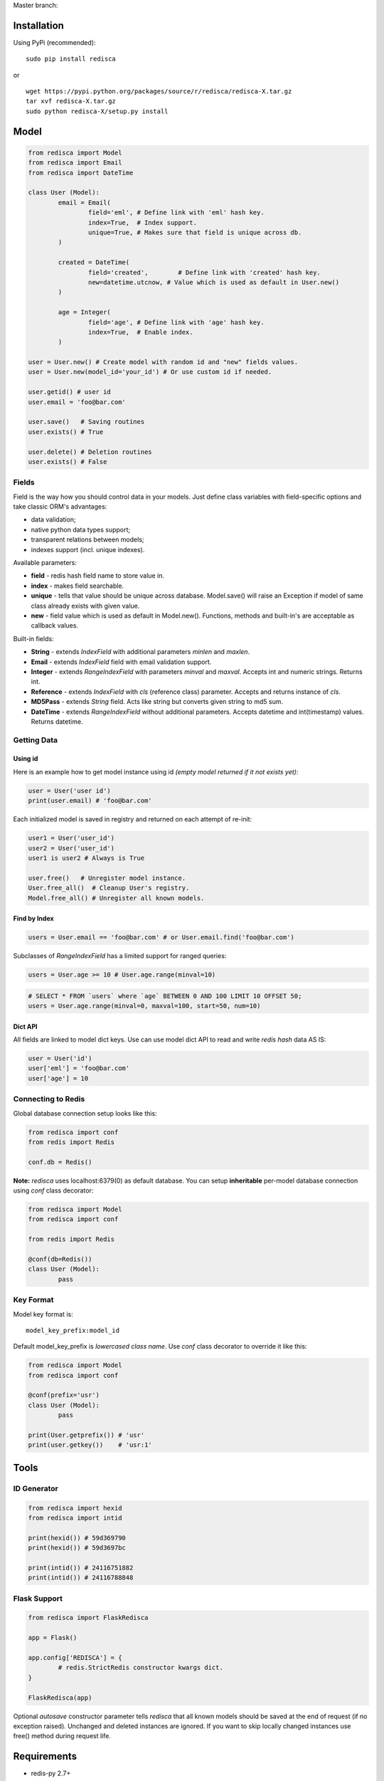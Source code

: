 Master branch: |Build Status|

.. |Build Status| image:: https://travis-ci.org/khamin/redisca.png?branch=master
   :target: https://travis-ci.org/khamin/redisca

Installation
============

Using PyPi (recommended):

::

	sudo pip install redisca

or

::

	wget https://pypi.python.org/packages/source/r/redisca/redisca-X.tar.gz
	tar xvf redisca-X.tar.gz
	sudo python redisca-X/setup.py install

Model
=====

.. code:: python

   from redisca import Model
   from redisca import Email
   from redisca import DateTime

   class User (Model):
	   email = Email(
		   field='eml', # Define link with 'eml' hash key.
		   index=True,  # Index support.
		   unique=True, # Makes sure that field is unique across db.
	   )

	   created = DateTime(
		   field='created',	   # Define link with 'created' hash key.
		   new=datetime.utcnow, # Value which is used as default in User.new()
	   )

	   age = Integer(
		   field='age', # Define link with 'age' hash key.
		   index=True,  # Enable index.
	   )

   user = User.new() # Create model with random id and "new" fields values.
   user = User.new(model_id='your_id') # Or use custom id if needed.

   user.getid() # user id
   user.email = 'foo@bar.com'

   user.save()   # Saving routines
   user.exists() # True

   user.delete() # Deletion routines
   user.exists() # False

Fields
------

Field is the way how you should control data in your models. Just define class variables with field-specific options and take classic ORM's advantages:

-  data validation;
-  native python data types support;
-  transparent relations between models;
-  indexes support (incl. unique indexes).

Available parameters:

-  **field** - redis hash field name to store value in.
-  **index** - makes field searchable.
-  **unique** - tells that value should be unique across database. Model.save() will raise an Exception if model of same class already exists with given value.
-  **new** - field value which is used as default in Model.new(). Functions, methods and built-in's are acceptable as callback values.

Built-in fields:

-  **String** - extends *IndexField* with additional parameters *minlen* and *maxlen*.
-  **Email** - extends *IndexField* field with email validation support.
-  **Integer** - extends *RangeIndexField* with parameters *minval* and *maxval*. Accepts int and numeric strings. Returns int.
-  **Reference** - extends *IndexField* with *cls* (reference class) parameter. Accepts and returns instance of *cls*.
-  **MD5Pass** - extends *String* field. Acts like string but converts given string to md5 sum.
-  **DateTime** - extends *RangeIndexField* without additional parameters. Accepts datetime and int(timestamp) values. Returns datetime.

Getting Data
------------

Using id
~~~~~~~~

Here is an example how to get model instance using id *(empty model returned if it not exists yet)*:

.. code:: python

	user = User('user id')
	print(user.email) # 'foo@bar.com'

Each initialized model is saved in registry and returned on each attempt of re-init:

.. code:: python

	user1 = User('user_id')
	user2 = User('user_id')
	user1 is user2 # Always is True

	user.free()   # Unregister model instance.
	User.free_all()  # Cleanup User's registry.
	Model.free_all() # Unregister all known models.

Find by Index
~~~~~~~~~~~~~

.. code:: python

	users = User.email == 'foo@bar.com' # or User.email.find('foo@bar.com')

Subclasses of *RangeIndexField* has a limited support for ranged queries:

.. code:: python

	users = User.age >= 10 # User.age.range(minval=10)

.. code:: python

	# SELECT * FROM `users` where `age` BETWEEN 0 AND 100 LIMIT 10 OFFSET 50;
	users = User.age.range(minval=0, maxval=100, start=50, num=10)

Dict API
~~~~~~~~

All fields are linked to model dict keys. Use can use model dict API to read and write *redis hash* data AS IS:

.. code:: python

	user = User('id')
	user['eml'] = 'foo@bar.com'
	user['age'] = 10

Connecting to Redis
-------------------

Global database connection setup looks like this:

.. code:: python

	from redisca import conf
	from redis import Redis

	conf.db = Redis()

**Note:** *redisca* uses localhost:6379(0) as default database. You can setup **inheritable** per-model database connection using *conf* class decorator:

.. code:: python

	from redisca import Model
	from redisca import conf

	from redis import Redis

	@conf(db=Redis())
	class User (Model):
		pass

Key Format
----------

Model key format is:

::

	model_key_prefix:model_id

Default model\_key\_prefix is *lowercased class name*. Use *conf* class decorator to override it like this:

.. code:: python

	from redisca import Model
	from redisca import conf

	@conf(prefix='usr')
	class User (Model):
		pass

	print(User.getprefix()) # 'usr'
	print(user.getkey())    # 'usr:1'

Tools
=====

ID Generator
------------

.. code:: python

	from redisca import hexid
	from redisca import intid

	print(hexid()) # 59d369790
	print(hexid()) # 59d3697bc

	print(intid()) # 24116751882
	print(intid()) # 24116788848

Flask Support
-------------

.. code:: python

	from redisca import FlaskRedisca

	app = Flask()

	app.config['REDISCA'] = {
		# redis.StrictRedis constructor kwargs dict.
	}

	FlaskRedisca(app)

Optional *autosave* constructor parameter tells *redisca* that all known models should be saved at the end of request (if no exception raised). Unchanged and deleted instances are ignored. If you want to skip locally changed instances use free() method during request life.

Requirements
============

-  redis-py 2.7+
-  python 2.7/3.2+ or pypy 2.1+

Python 3.x support
------------------

Py3k support is still a sort of experiment but I'm looking carefuly into full compability with cutting-edge builds of CPython. There are no known issues with it actually.

